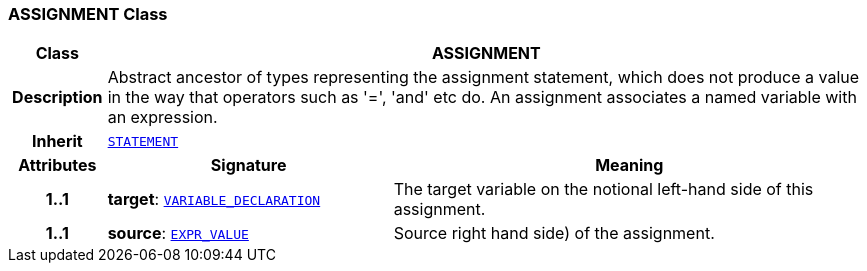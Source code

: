 === ASSIGNMENT Class

[cols="^1,3,5"]
|===
h|*Class*
2+^h|*ASSIGNMENT*

h|*Description*
2+a|Abstract ancestor of types representing the assignment statement, which does not produce a value in the way that operators such as '=', 'and' etc do. An assignment associates a named variable with an expression.

h|*Inherit*
2+|`<<_statement_class,STATEMENT>>`

h|*Attributes*
^h|*Signature*
^h|*Meaning*

h|*1..1*
|*target*: `<<_variable_declaration_class,VARIABLE_DECLARATION>>`
a|The target variable on the notional left-hand side of this assignment.

h|*1..1*
|*source*: `<<_expr_value_class,EXPR_VALUE>>`
a|Source right hand side) of the assignment.
|===
